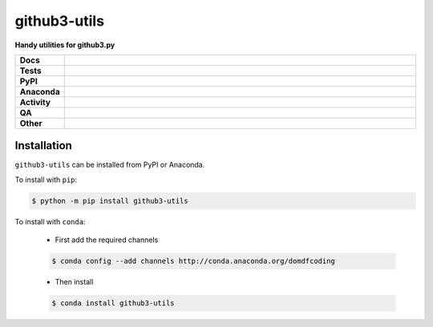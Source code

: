 ##############
github3-utils
##############

.. start short_desc

**Handy utilities for github3.py**

.. end short_desc


.. start shields

.. list-table::
	:stub-columns: 1
	:widths: 10 90

	* - Docs
	  - |docs| |docs_check|
	* - Tests
	  - |actions_linux| |actions_windows| |actions_macos| |coveralls|
	* - PyPI
	  - |pypi-version| |supported-versions| |supported-implementations| |wheel|
	* - Anaconda
	  - |conda-version| |conda-platform|
	* - Activity
	  - |commits-latest| |commits-since| |maintained| |pypi-downloads|
	* - QA
	  - |codefactor| |actions_flake8| |actions_mypy| |pre_commit_ci|
	* - Other
	  - |license| |language| |requires|

.. |docs| image:: https://img.shields.io/readthedocs/github3-utils/latest?logo=read-the-docs
	:target: https://github3-utils.readthedocs.io/en/latest
	:alt: Documentation Build Status

.. |docs_check| image:: https://github.com/domdfcoding/github3-utils/workflows/Docs%20Check/badge.svg
	:target: https://github.com/domdfcoding/github3-utils/actions?query=workflow%3A%22Docs+Check%22
	:alt: Docs Check Status

.. |actions_linux| image:: https://github.com/domdfcoding/github3-utils/workflows/Linux/badge.svg
	:target: https://github.com/domdfcoding/github3-utils/actions?query=workflow%3A%22Linux%22
	:alt: Linux Test Status

.. |actions_windows| image:: https://github.com/domdfcoding/github3-utils/workflows/Windows/badge.svg
	:target: https://github.com/domdfcoding/github3-utils/actions?query=workflow%3A%22Windows%22
	:alt: Windows Test Status

.. |actions_macos| image:: https://github.com/domdfcoding/github3-utils/workflows/macOS/badge.svg
	:target: https://github.com/domdfcoding/github3-utils/actions?query=workflow%3A%22macOS%22
	:alt: macOS Test Status

.. |actions_flake8| image:: https://github.com/domdfcoding/github3-utils/workflows/Flake8/badge.svg
	:target: https://github.com/domdfcoding/github3-utils/actions?query=workflow%3A%22Flake8%22
	:alt: Flake8 Status

.. |actions_mypy| image:: https://github.com/domdfcoding/github3-utils/workflows/mypy/badge.svg
	:target: https://github.com/domdfcoding/github3-utils/actions?query=workflow%3A%22mypy%22
	:alt: mypy status

.. |requires| image:: https://requires.io/github/domdfcoding/github3-utils/requirements.svg?branch=master
	:target: https://requires.io/github/domdfcoding/github3-utils/requirements/?branch=master
	:alt: Requirements Status

.. |coveralls| image:: https://img.shields.io/coveralls/github/domdfcoding/github3-utils/master?logo=coveralls
	:target: https://coveralls.io/github/domdfcoding/github3-utils?branch=master
	:alt: Coverage

.. |codefactor| image:: https://img.shields.io/codefactor/grade/github/domdfcoding/github3-utils?logo=codefactor
	:target: https://www.codefactor.io/repository/github/domdfcoding/github3-utils
	:alt: CodeFactor Grade

.. |pypi-version| image:: https://img.shields.io/pypi/v/github3-utils
	:target: https://pypi.org/project/github3-utils/
	:alt: PyPI - Package Version

.. |supported-versions| image:: https://img.shields.io/pypi/pyversions/github3-utils?logo=python&logoColor=white
	:target: https://pypi.org/project/github3-utils/
	:alt: PyPI - Supported Python Versions

.. |supported-implementations| image:: https://img.shields.io/pypi/implementation/github3-utils
	:target: https://pypi.org/project/github3-utils/
	:alt: PyPI - Supported Implementations

.. |wheel| image:: https://img.shields.io/pypi/wheel/github3-utils
	:target: https://pypi.org/project/github3-utils/
	:alt: PyPI - Wheel

.. |conda-version| image:: https://img.shields.io/conda/v/domdfcoding/github3-utils?logo=anaconda
	:target: https://anaconda.org/domdfcoding/github3-utils
	:alt: Conda - Package Version

.. |conda-platform| image:: https://img.shields.io/conda/pn/domdfcoding/github3-utils?label=conda%7Cplatform
	:target: https://anaconda.org/domdfcoding/github3-utils
	:alt: Conda - Platform

.. |license| image:: https://img.shields.io/github/license/domdfcoding/github3-utils
	:target: https://github.com/domdfcoding/github3-utils/blob/master/LICENSE
	:alt: License

.. |language| image:: https://img.shields.io/github/languages/top/domdfcoding/github3-utils
	:alt: GitHub top language

.. |commits-since| image:: https://img.shields.io/github/commits-since/domdfcoding/github3-utils/v0.5.0
	:target: https://github.com/domdfcoding/github3-utils/pulse
	:alt: GitHub commits since tagged version

.. |commits-latest| image:: https://img.shields.io/github/last-commit/domdfcoding/github3-utils
	:target: https://github.com/domdfcoding/github3-utils/commit/master
	:alt: GitHub last commit

.. |maintained| image:: https://img.shields.io/maintenance/yes/2021
	:alt: Maintenance

.. |pypi-downloads| image:: https://img.shields.io/pypi/dm/github3-utils
	:target: https://pypi.org/project/github3-utils/
	:alt: PyPI - Downloads

.. |pre_commit_ci| image:: https://results.pre-commit.ci/badge/github/domdfcoding/github3-utils/master.svg
	:target: https://results.pre-commit.ci/latest/github/domdfcoding/github3-utils/master
	:alt: pre-commit.ci status

.. end shields

Installation
--------------

.. start installation

``github3-utils`` can be installed from PyPI or Anaconda.

To install with ``pip``:

.. code-block:: bash

	$ python -m pip install github3-utils

To install with ``conda``:

	* First add the required channels

	.. code-block:: bash

		$ conda config --add channels http://conda.anaconda.org/domdfcoding

	* Then install

	.. code-block:: bash

		$ conda install github3-utils

.. end installation

